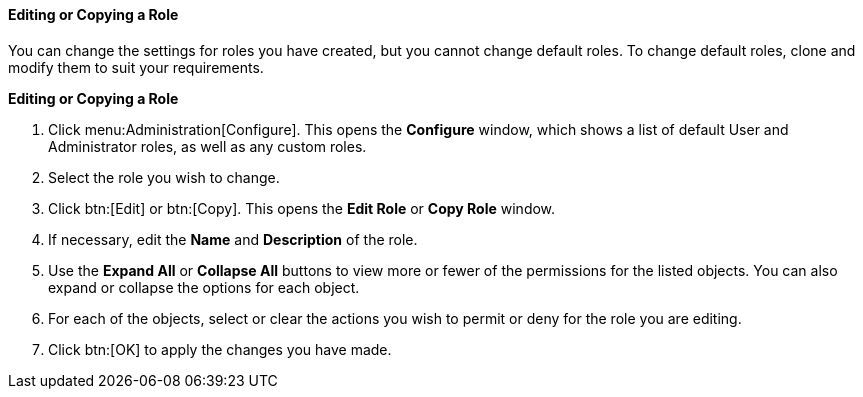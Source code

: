 :_content-type: PROCEDURE
[id="Editing_a_role"]
==== Editing or Copying a Role

You can change the settings for roles you have created, but you cannot change default roles. To change default roles, clone and modify them to suit your requirements.


*Editing or Copying a Role*

. Click menu:Administration[Configure]. This opens the *Configure* window, which shows a list of default User and Administrator roles, as well as any custom roles.
. Select the role you wish to change.
. Click btn:[Edit] or btn:[Copy]. This opens the *Edit Role* or *Copy Role* window.
. If necessary, edit the *Name* and *Description* of the role.
. Use the *Expand All* or *Collapse All* buttons to view more or fewer of the permissions for the listed objects. You can also expand or collapse the options for each object.
. For each of the objects, select or clear the actions you wish to permit or deny for the role you are editing.
. Click btn:[OK] to apply the changes you have made.
